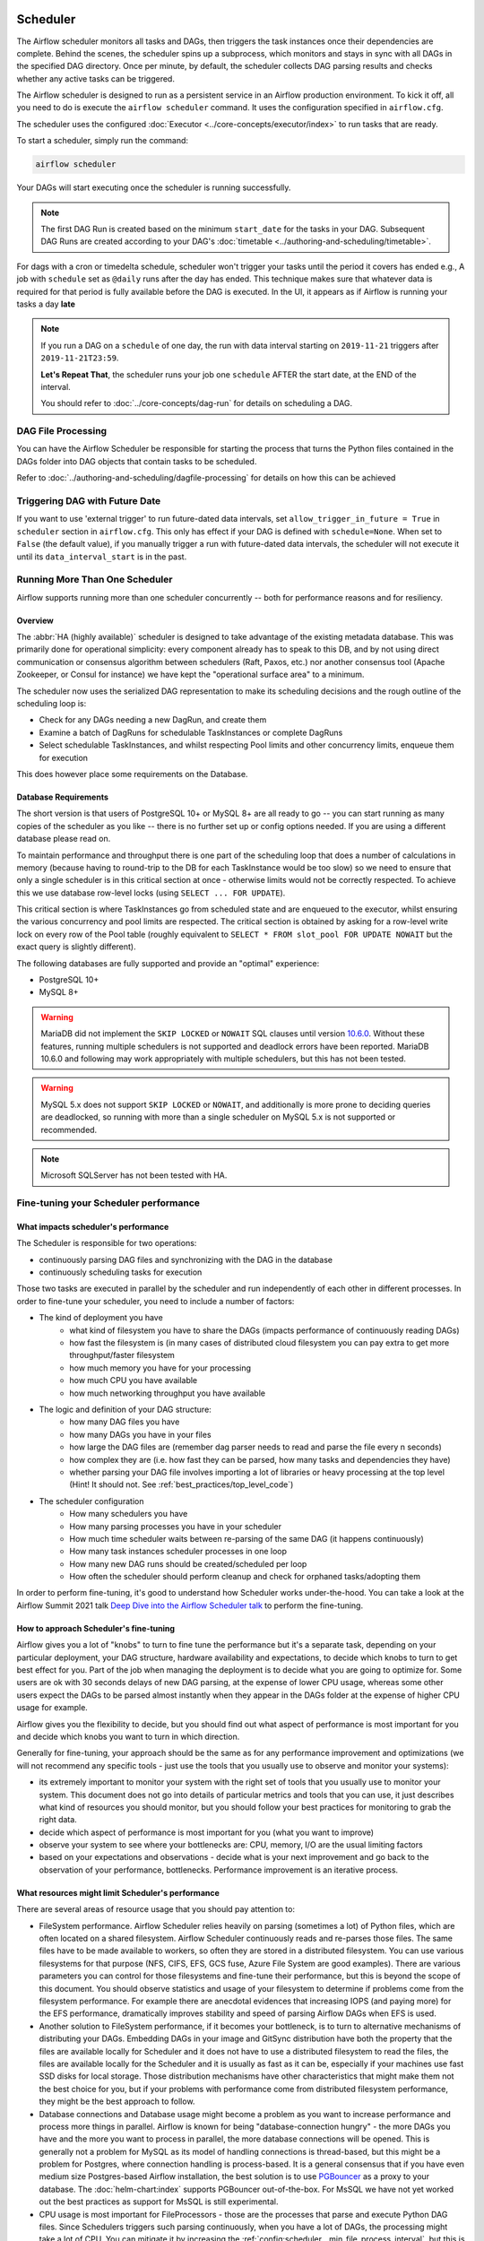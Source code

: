  .. Licensed to the Apache Software Foundation (ASF) under one
    or more contributor license agreements.  See the NOTICE file
    distributed with this work for additional information
    regarding copyright ownership.  The ASF licenses this file
    to you under the Apache License, Version 2.0 (the
    "License"); you may not use this file except in compliance
    with the License.  You may obtain a copy of the License at

 ..   http://www.apache.org/licenses/LICENSE-2.0

 .. Unless required by applicable law or agreed to in writing,
    software distributed under the License is distributed on an
    "AS IS" BASIS, WITHOUT WARRANTIES OR CONDITIONS OF ANY
    KIND, either express or implied.  See the License for the
    specific language governing permissions and limitations
    under the License.

.. _scheduler:

Scheduler
==========

The Airflow scheduler monitors all tasks and DAGs, then triggers the
task instances once their dependencies are complete. Behind the scenes,
the scheduler spins up a subprocess, which monitors and stays in sync with all
DAGs in the specified DAG directory. Once per minute, by default, the scheduler
collects DAG parsing results and checks whether any active tasks can be triggered.

The Airflow scheduler is designed to run as a persistent service in an
Airflow production environment. To kick it off, all you need to do is
execute the ``airflow scheduler`` command. It uses the configuration specified in
``airflow.cfg``.

The scheduler uses the configured :doc:`Executor <../core-concepts/executor/index>` to run tasks that are ready.

To start a scheduler, simply run the command:

.. code-block:: bash

    airflow scheduler

Your DAGs will start executing once the scheduler is running successfully.

.. note::

    The first DAG Run is created based on the minimum ``start_date`` for the tasks in your DAG.
    Subsequent DAG Runs are created according to your DAG's :doc:`timetable <../authoring-and-scheduling/timetable>`.


For dags with a cron or timedelta schedule, scheduler won't trigger your tasks until the period it covers has ended e.g., A job with ``schedule`` set as ``@daily`` runs after the day
has ended. This technique makes sure that whatever data is required for that period is fully available before the DAG is executed.
In the UI, it appears as if Airflow is running your tasks a day **late**

.. note::

    If you run a DAG on a ``schedule`` of one day, the run with data interval starting on ``2019-11-21`` triggers after ``2019-11-21T23:59``.

    **Let's Repeat That**, the scheduler runs your job one ``schedule`` AFTER the start date, at the END of the interval.

    You should refer to :doc:`../core-concepts/dag-run` for details on scheduling a DAG.

DAG File Processing
-------------------

You can have the Airflow Scheduler be responsible for starting the process that turns the Python files contained in the DAGs folder into DAG objects
that contain tasks to be scheduled.

Refer to :doc:`../authoring-and-scheduling/dagfile-processing` for details on how this can be achieved


Triggering DAG with Future Date
-------------------------------

If you want to use 'external trigger' to run future-dated data intervals, set ``allow_trigger_in_future = True`` in ``scheduler`` section in ``airflow.cfg``.
This only has effect if your DAG is defined with ``schedule=None``.
When set to ``False`` (the default value), if you manually trigger a run with future-dated data intervals,
the scheduler will not execute it until its ``data_interval_start`` is in the past.

.. _scheduler:ha:

Running More Than One Scheduler
-------------------------------

.. versionadded: 2.0.0

Airflow supports running more than one scheduler concurrently -- both for performance reasons and for
resiliency.

Overview
""""""""

The :abbr:`HA (highly available)` scheduler is designed to take advantage of the existing metadata database.
This was primarily done for operational simplicity: every component already has to speak to this DB, and by
not using direct communication or consensus algorithm between schedulers (Raft, Paxos, etc.) nor another
consensus tool (Apache Zookeeper, or Consul for instance) we have kept the "operational surface area" to a
minimum.

The scheduler now uses the serialized DAG representation to make its scheduling decisions and the rough
outline of the scheduling loop is:

- Check for any DAGs needing a new DagRun, and create them
- Examine a batch of DagRuns for schedulable TaskInstances or complete DagRuns
- Select schedulable TaskInstances, and whilst respecting Pool limits and other concurrency limits, enqueue
  them for execution

This does however place some requirements on the Database.

.. _scheduler:ha:db_requirements:

Database Requirements
"""""""""""""""""""""

The short version is that users of PostgreSQL 10+ or MySQL 8+ are all ready to go -- you can start running as
many copies of the scheduler as you like -- there is no further set up or config options needed. If you are
using a different database please read on.

To maintain performance and throughput there is one part of the scheduling loop that does a number of
calculations in memory (because having to round-trip to the DB for each TaskInstance would be too slow) so we
need to ensure that only a single scheduler is in this critical section at once - otherwise limits would not
be correctly respected. To achieve this we use database row-level locks (using ``SELECT ... FOR UPDATE``).

This critical section is where TaskInstances go from scheduled state and are enqueued to the executor, whilst
ensuring the various concurrency and pool limits are respected. The critical section is obtained by asking for
a row-level write lock on every row of the Pool table (roughly equivalent to ``SELECT * FROM slot_pool FOR
UPDATE NOWAIT`` but the exact query is slightly different).

The following databases are fully supported and provide an "optimal" experience:

- PostgreSQL 10+
- MySQL 8+

.. warning::

  MariaDB did not implement the ``SKIP LOCKED`` or ``NOWAIT`` SQL clauses until version
  `10.6.0 <https://jira.mariadb.org/browse/MDEV-25433>`_.
  Without these features, running multiple schedulers is not supported and deadlock errors have been reported. MariaDB
  10.6.0 and following may work appropriately with multiple schedulers, but this has not been tested.

.. warning::

  MySQL 5.x does not support ``SKIP LOCKED`` or ``NOWAIT``, and additionally is more prone to deciding
  queries are deadlocked, so running with more than a single scheduler on MySQL 5.x is not supported or
  recommended.

.. note::

  Microsoft SQLServer has not been tested with HA.


Fine-tuning your Scheduler performance
--------------------------------------

What impacts scheduler's performance
""""""""""""""""""""""""""""""""""""

The Scheduler is responsible for two operations:

* continuously parsing DAG files and synchronizing with the DAG in the database
* continuously scheduling tasks for execution

Those two tasks are executed in parallel by the scheduler and run independently of each other in
different processes. In order to fine-tune your scheduler, you need to include a number of factors:

* The kind of deployment you have
    * what kind of filesystem you have to share the DAGs (impacts performance of continuously reading DAGs)
    * how fast the filesystem is (in many cases of distributed cloud filesystem you can pay extra to get
      more throughput/faster filesystem
    * how much memory you have for your processing
    * how much CPU you have available
    * how much networking throughput you have available

* The logic and definition of your DAG structure:
    * how many DAG files you have
    * how many DAGs you have in your files
    * how large the DAG files are (remember dag parser needs to read and parse the file every n seconds)
    * how complex they are (i.e. how fast they can be parsed, how many tasks and dependencies they have)
    * whether parsing your DAG file involves importing a lot of libraries or heavy processing at the top level
      (Hint! It should not. See :ref:`best_practices/top_level_code`)

* The scheduler configuration
   * How many schedulers you have
   * How many parsing processes you have in your scheduler
   * How much time scheduler waits between re-parsing of the same DAG (it happens continuously)
   * How many task instances scheduler processes in one loop
   * How many new DAG runs should be created/scheduled per loop
   * How often the scheduler should perform cleanup and check for orphaned tasks/adopting them

In order to perform fine-tuning, it's good to understand how Scheduler works under-the-hood.
You can take a look at the Airflow Summit 2021 talk
`Deep Dive into the Airflow Scheduler talk <https://youtu.be/DYC4-xElccE>`_ to perform the fine-tuning.

How to approach Scheduler's fine-tuning
"""""""""""""""""""""""""""""""""""""""

Airflow gives you a lot of "knobs" to turn to fine tune the performance but it's a separate task,
depending on your particular deployment, your DAG structure, hardware availability and expectations,
to decide which knobs to turn to get best effect for you. Part of the job when managing the
deployment is to decide what you are going to optimize for. Some users are ok with
30 seconds delays of new DAG parsing, at the expense of lower CPU usage, whereas some other users
expect the DAGs to be parsed almost instantly when they appear in the DAGs folder at the
expense of higher CPU usage for example.

Airflow gives you the flexibility to decide, but you should find out what aspect of performance is
most important for you and decide which knobs you want to turn in which direction.

Generally for fine-tuning, your approach should be the same as for any performance improvement and
optimizations (we will not recommend any specific tools - just use the tools that you usually use
to observe and monitor your systems):

* its extremely important to monitor your system with the right set of tools that you usually use to
  monitor your system. This document does not go into details of particular metrics and tools that you
  can use, it just describes what kind of resources you should monitor, but you should follow your best
  practices for monitoring to grab the right data.
* decide which aspect of performance is most important for you (what you want to improve)
* observe your system to see where your bottlenecks are: CPU, memory, I/O are the usual limiting factors
* based on your expectations and observations - decide what is your next improvement and go back to
  the observation of your performance, bottlenecks. Performance improvement is an iterative process.

What resources might limit Scheduler's performance
""""""""""""""""""""""""""""""""""""""""""""""""""

There are several areas of resource usage that you should pay attention to:

* FileSystem performance. Airflow Scheduler relies heavily on parsing (sometimes a lot) of Python
  files, which are often located on a shared filesystem. Airflow Scheduler continuously reads and
  re-parses those files. The same files have to be made available to workers, so often they are
  stored in a distributed filesystem. You can use various filesystems for that purpose (NFS, CIFS, EFS,
  GCS fuse, Azure File System are good examples). There are various parameters you can control for those
  filesystems and fine-tune their performance, but this is beyond the scope of this document. You should
  observe statistics and usage of your filesystem to determine if problems come from the filesystem
  performance. For example there are anecdotal evidences that increasing IOPS (and paying more) for the
  EFS performance, dramatically improves stability and speed of parsing Airflow DAGs when EFS is used.
* Another solution to FileSystem performance, if it becomes your bottleneck, is to turn to alternative
  mechanisms of distributing your DAGs. Embedding DAGs in your image and GitSync distribution have both
  the property that the files are available locally for Scheduler and it does not have to use a
  distributed filesystem to read the files, the files are available locally for the Scheduler and it is
  usually as fast as it can be, especially if your machines use fast SSD disks for local storage. Those
  distribution mechanisms have other characteristics that might make them not the best choice for you,
  but if your problems with performance come from distributed filesystem performance, they might be the
  best approach to follow.
* Database connections and Database usage might become a problem as you want to increase performance and
  process more things in parallel. Airflow is known for being "database-connection hungry" - the more DAGs
  you have and the more you want to process in parallel, the more database connections will be opened.
  This is generally not a problem for MySQL as its model of handling connections is thread-based, but this
  might be a problem for Postgres, where connection handling is process-based. It is a general consensus
  that if you have even medium size Postgres-based Airflow installation, the best solution is to use
  `PGBouncer <https://www.pgbouncer.org/>`_ as a proxy to your database. The :doc:`helm-chart:index`
  supports PGBouncer out-of-the-box. For MsSQL we have not yet worked out the best practices as support
  for MsSQL is still experimental.
* CPU usage is most important for FileProcessors - those are the processes that parse and execute
  Python DAG files. Since Schedulers triggers such parsing continuously, when you have a lot of DAGs,
  the processing might take a lot of CPU. You can mitigate it by increasing the
  :ref:`config:scheduler__min_file_process_interval`, but this is one of the mentioned trade-offs,
  result of this is that changes to such files will be picked up slower and you will see delays between
  submitting the files and getting them available in Airflow UI and executed by Scheduler. Optimizing
  the way how your DAGs are built, avoiding external data sources is your best approach to improve CPU
  usage. If you have more CPUs available, you can increase number of processing threads
  :ref:`config:scheduler__parsing_processes`, Also Airflow Scheduler scales almost linearly with
  several instances, so you can also add more Schedulers if your Scheduler's performance is CPU-bound.
* Airflow might use quite a significant amount of memory when you try to get more performance out of it.
  Often more performance is achieved in Airflow by increasing the number of processes handling the load,
  and each process requires whole interpreter of Python loaded, a lot of classes imported, temporary
  in-memory storage. A lot of it is optimized by Airflow by using forking and copy-on-write memory used
  but in case new classes are imported after forking this can lead to extra memory pressure.
  You need to observe if your system is using more memory than it has - which results with using swap disk,
  which dramatically decreases performance. Note that Airflow Scheduler in versions prior to ``2.1.4``
  generated a lot of ``Page Cache`` memory used by log files (when the log files were not removed).
  This was generally harmless, as the memory is just cache and could be reclaimed at any time by the system,
  however in version ``2.1.4`` and beyond, writing logs will not generate excessive ``Page Cache`` memory.
  Regardless - make sure when you look at memory usage, pay attention to the kind of memory you are observing.
  Usually you should look at ``working memory``(names might vary depending on your deployment) rather
  than ``total memory used``.

What can you do, to improve Scheduler's performance
"""""""""""""""""""""""""""""""""""""""""""""""""""

When you know what your resource usage is, the improvements that you can consider might be:

* improve the logic, efficiency of parsing and reduce complexity of your top-level DAG Python code. It is
  parsed continuously so optimizing that code might bring tremendous improvements, especially if you try
  to reach out to some external databases etc. while parsing DAGs (this should be avoided at all cost).
  The :ref:`best_practices/top_level_code` explains what are the best practices for writing your top-level
  Python code. The :ref:`best_practices/reducing_dag_complexity` document provides some areas that you might
  look at when you want to reduce complexity of your code.
* improve utilization of your resources. This is when you have a free capacity in your system that
  seems underutilized (again CPU, memory I/O, networking are the prime candidates) - you can take
  actions like increasing number of schedulers, parsing processes or decreasing intervals for more
  frequent actions might bring improvements in performance at the expense of higher utilization of those.
* increase hardware capacity (for example if you see that CPU is limiting you or that I/O you use for
  DAG filesystem is at its limits). Often the problem with scheduler performance is
  simply because your system is not "capable" enough and this might be the only way. For example if
  you see that you are using all CPU you have on machine, you might want to add another scheduler on
  a new machine - in most cases, when you add 2nd or 3rd scheduler, the capacity of scheduling grows
  linearly (unless the shared database or filesystem is a bottleneck).
* experiment with different values for the "scheduler tunables". Often you might get better effects by
  simply exchanging one performance aspect for another. For example if you want to decrease the
  CPU usage, you might increase file processing interval (but the result will be that new DAGs will
  appear with bigger delay). Usually performance tuning is the art of balancing different aspects.
* sometimes you change scheduler behaviour slightly (for example change parsing sort order)
  in order to get better fine-tuned results for your particular deployment.


.. _scheduler:ha:tunables:

Scheduler Configuration options
"""""""""""""""""""""""""""""""

The following config settings can be used to control aspects of the Scheduler.
However you can also look at other non-performance-related scheduler configuration parameters available at
:doc:`../configurations-ref` in ``[scheduler]`` section.

- :ref:`config:scheduler__max_dagruns_to_create_per_loop`

  This changes the number of DAGs that are locked by each scheduler when
  creating DAG runs. One possible reason for setting this lower is if you
  have huge DAGs (in the order of 10k+ tasks per DAG) and are running multiple schedulers, you won't want one
  scheduler to do all the work.

- :ref:`config:scheduler__max_dagruns_per_loop_to_schedule`

  How many DagRuns should a scheduler examine (and lock) when scheduling
  and queuing tasks. Increasing this limit will allow more throughput for
  smaller DAGs but will likely slow down throughput for larger (>500
  tasks for example) DAGs. Setting this too high when using multiple
  schedulers could also lead to one scheduler taking all the DAG runs
  leaving no work for the others.

- :ref:`config:scheduler__use_row_level_locking`

  Should the scheduler issue ``SELECT ... FOR UPDATE`` in relevant queries.
  If this is set to False then you should not run more than a single
  scheduler at once.

- :ref:`config:scheduler__pool_metrics_interval`

  How often (in seconds) should pool usage stats be sent to StatsD (if
  statsd_on is enabled). This is a *relatively* expensive query to compute
  this, so this should be set to match the same period as your StatsD roll-up
  period.

- :ref:`config:scheduler__orphaned_tasks_check_interval`

  How often (in seconds) should the scheduler check for orphaned tasks or dead
  SchedulerJobs.

  This setting controls how a dead scheduler will be noticed and the tasks it
  was "supervising" get picked up by another scheduler. The tasks will stay
  running, so there is no harm in not detecting this for a while.

  When a SchedulerJob is detected as "dead" (as determined by
  :ref:`config:scheduler__scheduler_health_check_threshold`) any running or
  queued tasks that were launched by the dead process will be "adopted" and
  monitored by this scheduler instead.

- :ref:`config:scheduler__dag_dir_list_interval`
  How often (in seconds) to scan the DAGs directory for new files.
  Setting this to a negative value disables the DAG processor.

- :ref:`config:scheduler__file_parsing_sort_mode`
  The scheduler will list and sort the DAG files to decide the parsing order.

- :ref:`config:scheduler__max_tis_per_query`
  The batch size of queries in the scheduling main loop. If this is too high, SQL query
  performance may be impacted by complexity of query predicate, and/or excessive locking.

  Additionally, you may hit the maximum allowable query length for your db.
  Set this to 0 for no limit (not advised).

- :ref:`config:scheduler__min_file_process_interval`
  Number of seconds after which a DAG file is re-parsed. The DAG file is parsed every
  min_file_process_interval number of seconds. Updates to DAGs are reflected after
  this interval. Keeping this number low will increase CPU usage.

- :ref:`config:scheduler__parsing_processes`
  The scheduler can run multiple processes in parallel to parse DAG files. This defines
  how many processes will run.

- :ref:`config:scheduler__scheduler_idle_sleep_time`
  Controls how long the scheduler will sleep between loops, but if there was nothing to do
  in the loop. i.e. if it scheduled something then it will start the next loop
  iteration straight away. This parameter is badly named (historical reasons) and it will be
  renamed in the future with deprecation of the current name.

- :ref:`config:scheduler__schedule_after_task_execution`
  Should the Task supervisor process perform a "mini scheduler" to attempt to schedule more tasks of
  the same DAG. Leaving this on will mean tasks in the same DAG execute quicker,
  but might starve out other DAGs in some circumstances.
